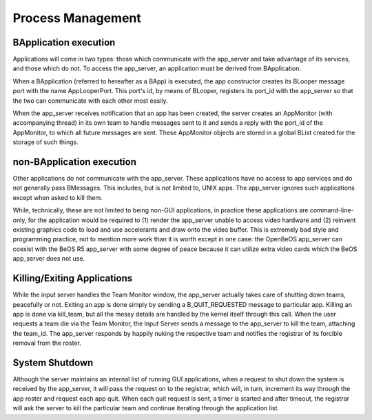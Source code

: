 Process Management
==================

BApplication execution
-----------------------

Applications will come in two types: those which communicate with the
app_server and take advantage of its services, and those which do not.
To access the app_server, an application must be derived from
BApplication.

When a BApplication (referred to hereafter as a BApp) is executed, the
app constructor creates its BLooper message port with the name
AppLooperPort. This port's id, by means of BLooper, registers its
port_id with the app_server so that the two can communicate with each
other most easily.

When the app_server receives notification that an app has been created,
the server creates an AppMonitor (with accompanying thread) in its own
team to handle messages sent to it and sends a reply with the port_id of
the AppMonitor, to which all future messages are sent. These AppMonitor
objects are stored in a global BList created for the storage of such
things.

non-BApplication execution
--------------------------

Other applications do not communicate with the app_server. These
applications have no access to app services and do not generally pass
BMessages. This includes, but is not limited to, UNIX apps. The
app_server ignores such applications except when asked to kill them.

While, technically, these are not limited to being non-GUI applications,
in practice these applications are command-line-only, for the
application would be required to (1) render the app_server unable to
access video hardware and (2) reinvent existing graphics code to load
and use accelerants and draw onto the video buffer. This is extremely
bad style and programming practice, not to mention more work than it is
worth except in one case: the OpenBeOS app_server can coexist with the
BeOS R5 app_server with some degree of peace because it can utilize
extra video cards which the BeOS app_server does not use.

Killing/Exiting Applications
----------------------------

While the input server handles the Team Monitor window, the app_server
actually takes care of shutting down teams, peacefully or not. Exiting
an app is done simply by sending a B_QUIT_REQUESTED message to
particular app. Killing an app is done via kill_team, but all the messy
details are handled by the kernel itself through this call. When the
user requests a team die via the Team Monitor, the Input Server sends a
message to the app_server to kill the team, attaching the team_id. The
app_server responds by happily nuking the respective team and notifies
the registrar of its forcible removal from the roster.

System Shutdown
---------------

Although the server maintains an internal list of running GUI
applications, when a request to shut down the system is received by the
app_server, it will pass the request on to the registrar, which will, in
turn, increment its way through the app roster and request each app
quit. When each quit request is sent, a timer is started and after
timeout, the registrar will ask the server to kill the particular team
and continue iterating through the application list.


